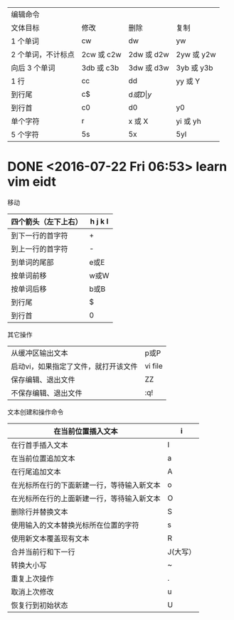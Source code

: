 | 编辑命令           |            |            |            |
| 文体目标           | 修改       | 删除       | 复制       |
|--------------------+------------+------------+------------|
| 1 个单词           | cw         | dw         | yw         |
| 2 个单词，不计标点 | 2cw 或 c2w | 2dw 或 d2w | 2yw 或 y2w |
| 向后 3 个单词      | 3db 或 c3b | 3dw 或 d3w | 3yb 或 y3b |
| 1 行               | cc         | dd         | yy 或 Y    |
| 到行尾             | c$         | d$或 D     | y$         |
| 到行首             | c0         | d0         | y0         |
| 单个字符           | r          | x 或 X     | yi 或 yh   |
| 5 个字符           | 5s         | 5x         | 5yl        |
|--------------------+------------+------------+------------|
* DONE <2016-07-22 Fri 06:53> learn vim eidt
  CLOSED: [2016-07-22 Fri 07:14]
  :LOGBOOK:
  - State "DONE"       from "STARTED"    [2016-07-22 Fri 07:14]
  CLOCK: [2016-07-22 Fri 06:53]--[2016-07-22 Fri 07:14] =>  0:21
  :END:
移动
| 四个箭头（左下上右） | h j k l |
|----------------------+---------|
| 到下一行的首字符     | +       |
| 到上一行的首字符     | -       |
| 到单词的尾部         | e或E    |
| 按单词前移           | w或W    |
| 按单词后移           | b或B    |
| 到行尾               | $       |
| 到行首               | 0       |
|----------------------+---------|

其它操作

|--------------------------------------+---------|
| 从缓冲区输出文本                     | p或P    |
| 启动vi，如果指定了文件，就打开该文件 | vi file |
| 保存编辑、退出文件                   | ZZ      |
| 不保存编辑、退出文件                 | :q!     |
|--------------------------------------+---------|

文本创建和操作命令
| 在当前位置插入文本                         | i        |
|--------------------------------------------+----------|
| 在行首手插入文本                           | I        |
| 在当前位置追加文本                         | a        |
| 在行尾追加文本                             | A        |
| 在光标所在行的下面新建一行，等待输入新文本 | o        |
| 在光标所在行的上面新建一行，等待输入新文本 | O        |
| 删除行并替换文本                           | S        |
| 使用输入的文本替换光标所在位置的字符       | s        |
| 使用新文本覆盖现有文本                     | R        |
| 合并当前行和下一行                         | J(大写） |
| 转换大小写                                 | ~        |
| 重复上次操作                               | .        |
| 取消上次修改                               | u        |
| 恢复行到初始状态                           | U        |
|--------------------------------------------+----------|
